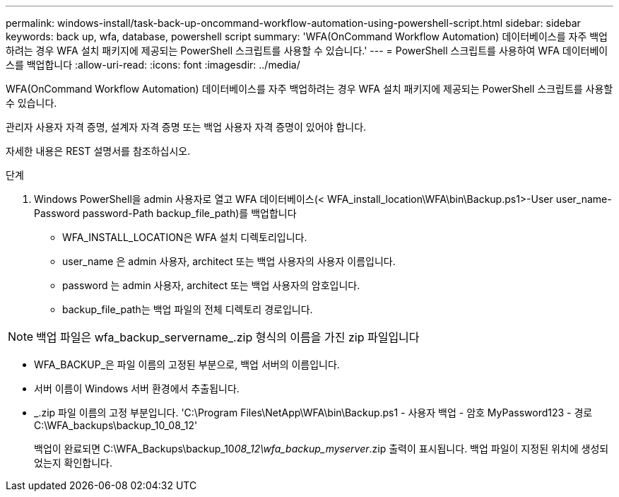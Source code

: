 ---
permalink: windows-install/task-back-up-oncommand-workflow-automation-using-powershell-script.html 
sidebar: sidebar 
keywords: back up, wfa, database, powershell script 
summary: 'WFA(OnCommand Workflow Automation) 데이터베이스를 자주 백업하려는 경우 WFA 설치 패키지에 제공되는 PowerShell 스크립트를 사용할 수 있습니다.' 
---
= PowerShell 스크립트를 사용하여 WFA 데이터베이스를 백업합니다
:allow-uri-read: 
:icons: font
:imagesdir: ../media/


[role="lead"]
WFA(OnCommand Workflow Automation) 데이터베이스를 자주 백업하려는 경우 WFA 설치 패키지에 제공되는 PowerShell 스크립트를 사용할 수 있습니다.

관리자 사용자 자격 증명, 설계자 자격 증명 또는 백업 사용자 자격 증명이 있어야 합니다.

자세한 내용은 REST 설명서를 참조하십시오.

.단계
. Windows PowerShell을 admin 사용자로 열고 WFA 데이터베이스(< WFA_install_location\WFA\bin\Backup.ps1>-User user_name-Password password-Path backup_file_path)를 백업합니다
+
** WFA_INSTALL_LOCATION은 WFA 설치 디렉토리입니다.
** user_name 은 admin 사용자, architect 또는 백업 사용자의 사용자 이름입니다.
** password 는 admin 사용자, architect 또는 백업 사용자의 암호입니다.
** backup_file_path는 백업 파일의 전체 디렉토리 경로입니다.




[NOTE]
====
백업 파일은 wfa_backup_servername_.zip 형식의 이름을 가진 zip 파일입니다

====
* WFA_BACKUP_은 파일 이름의 고정된 부분으로, 백업 서버의 이름입니다.
* 서버 이름이 Windows 서버 환경에서 추출됩니다.
* _.zip 파일 이름의 고정 부분입니다. 'C:\Program Files\NetApp\WFA\bin\Backup.ps1 - 사용자 백업 - 암호 MyPassword123 - 경로 C:\WFA_backups\backup_10_08_12'
+
백업이 완료되면 C:\WFA_Backups\backup_10__08_12\wfa_backup_myserver__.zip 출력이 표시됩니다. 백업 파일이 지정된 위치에 생성되었는지 확인합니다.



